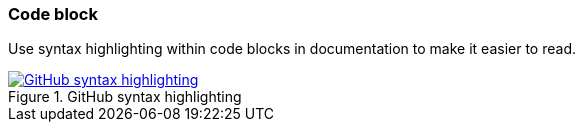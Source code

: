 === Code block

Use syntax highlighting within code blocks in documentation to make it easier to read.

image::github-syntax-highlighting.png[role="thumb",title="GitHub syntax highlighting", alt="GitHub syntax highlighting", link="https://help.github.com/articles/creating-and-highlighting-code-blocks/#syntax-highlighting"]

